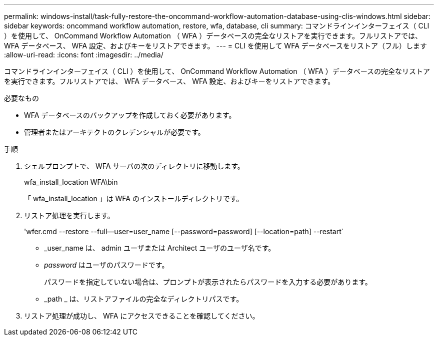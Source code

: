 ---
permalink: windows-install/task-fully-restore-the-oncommand-workflow-automation-database-using-clis-windows.html 
sidebar: sidebar 
keywords: oncommand workflow automation, restore, wfa, database, cli 
summary: コマンドラインインターフェイス（ CLI ）を使用して、 OnCommand Workflow Automation （ WFA ）データベースの完全なリストアを実行できます。フルリストアでは、 WFA データベース、 WFA 設定、およびキーをリストアできます。 
---
= CLI を使用して WFA データベースをリストア（フル）します
:allow-uri-read: 
:icons: font
:imagesdir: ../media/


[role="lead"]
コマンドラインインターフェイス（ CLI ）を使用して、 OnCommand Workflow Automation （ WFA ）データベースの完全なリストアを実行できます。フルリストアでは、 WFA データベース、 WFA 設定、およびキーをリストアできます。

.必要なもの
* WFA データベースのバックアップを作成しておく必要があります。
* 管理者またはアーキテクトのクレデンシャルが必要です。


.手順
. シェルプロンプトで、 WFA サーバの次のディレクトリに移動します。
+
wfa_install_location WFA\bin

+
「 wfa_install_location 」は WFA のインストールディレクトリです。

. リストア処理を実行します。
+
'wfer.cmd --restore --full--user=user_name [--password=password] [--location=path] --restart`

+
** _user_name は、 admin ユーザまたは Architect ユーザのユーザ名です。
** _password_ はユーザのパスワードです。
+
パスワードを指定していない場合は、プロンプトが表示されたらパスワードを入力する必要があります。

** _path _ は、リストアファイルの完全なディレクトリパスです。


. リストア処理が成功し、 WFA にアクセスできることを確認してください。

